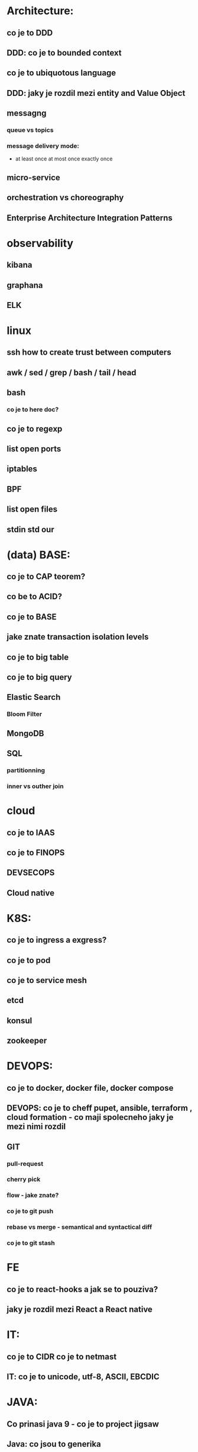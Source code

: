 * Architecture: 
** co je to DDD
** DDD: co je to bounded context
** co je to ubiquotous language
** DDD: jaky je rozdil mezi entity and Value Object
** messagng
*** queue vs topics
*** message delivery mode: 
- at least once at most once exactly once
** micro-service
** orchestration vs choreography
** Enterprise Architecture Integration Patterns
* observability
** kibana
** graphana
** ELK
* linux
** ssh how to create trust between computers
** awk / sed / grep / bash / tail / head
** bash 
*** co je to here doc?
** co je to regexp
** list open ports
** iptables
** BPF
** list open files
** stdin std our
* (data) BASE: 
** co je to CAP teorem?
** co be to ACID?
** co je to BASE
** jake znate transaction isolation levels
** co je to big table
** co je to big query
** Elastic Search
*** Bloom Filter
** MongoDB
** SQL
*** partitionning
*** inner vs outher join
* cloud
** co je to IAAS
** co je to FINOPS
** DEVSECOPS
** Cloud native
* K8S: 
** co je to ingress a exgress?
** co je to pod
** co je to service mesh
** etcd
** konsul
** zookeeper
* DEVOPS: 
** co je to docker, docker file, docker compose
** DEVOPS: co je to cheff pupet, ansible, terraform , cloud formation - co maji spolecneho jaky je mezi nimi rozdil
** GIT
*** pull-request
*** cherry pick
*** flow - jake znate?
*** co je to git push
*** rebase vs merge - semantical and syntactical diff
*** co je to git stash
*** 
* FE 
** co je to react-hooks a jak se to pouziva?
** jaky je rozdil mezi React a React native
* IT: 
** co je to CIDR co je to netmast
** IT: co je to unicode, utf-8, ASCII, EBCDIC
* JAVA: 
** Co prinasi java 9 - co je to project jigsaw
** Java: co jsou to generika
** Co je to Local-Variable Type inference
** Jaky je rozdil mezi hashCode a equals(), co je to contrakt
* JS: 
** co je to iife
** JS: jak funguje dedicnost v JS
** JS: co je to hoisting
* BASICS: 
** co je to yaml json xml jaky je mezi nimi rozdil - zamerte se na vyhody ledniho
* FP: 
** co je to FP - functional programming 
** jake jsou jeho hlavni rysy

* LANG:
** co je to Garbage Collector
** strongly typed languages vs weakly typed
* SEC: 
** co je to AES
** co je to base64
** co je to symetricka a asymetricka sifra
** SEC: co je to PKI, co je to X509
** SEC: co je to LDAP
** SEC: Oauth2/OIDC

* OOP:
** jake znate navrhove vzory?
** popist me Abstract Factory 
** Popiste mi 

